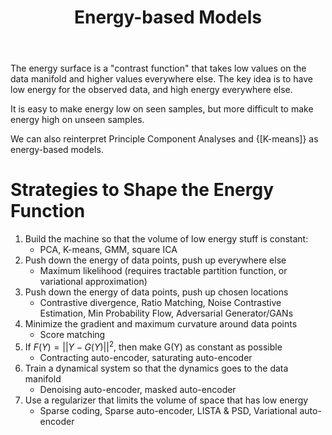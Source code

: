 :PROPERTIES:
:ID:       66d7221d-1dcc-413d-b2c7-ac7c755fd3e3
:END:
#+hugo_slug: energy_based_models
#+title: Energy-based Models

The energy surface is a "contrast function" that takes low values on the data manifold and higher values everywhere else. The key idea is to have low energy for the observed data, and high energy everywhere else.

It is easy to make energy low on seen samples, but more difficult to make energy high on unseen samples.

We can also reinterpret Principle Component Analyses and {[K-means]} as energy-based models.

* Strategies to Shape the Energy Function
:PROPERTIES:
:SOURCE: https://www.youtube.com/watch?v=SaJL4SLfrcY
:END:

1. Build the machine so that the volume of low energy stuff is constant:
   - PCA, K-means, GMM, square ICA
2. Push down the energy of data points, push up everywhere else
   - Maximum likelihood (requires tractable partition function, or variational approximation)
3. Push down the energy of data points, push up chosen locations
   - Contrastive divergence, Ratio Matching,  Noise Contrastive Estimation, Min Probability Flow, Adversarial Generator/GANs
4. Minimize the gradient and maximum curvature around data points
   - Score matching
5. If $F(Y) = ||Y - G(Y)||^{2}$, then make G(Y) as constant as possible
   - Contracting auto-encoder, saturating auto-encoder
6. Train a dynamical system so that the dynamics goes to the data manifold
   - Denoising auto-encoder, masked auto-encoder
7. Use a regularizer that limits the volume of space that has low energy
   - Sparse coding, Sparse auto-encoder, LISTA & PSD, Variational auto-encoder

